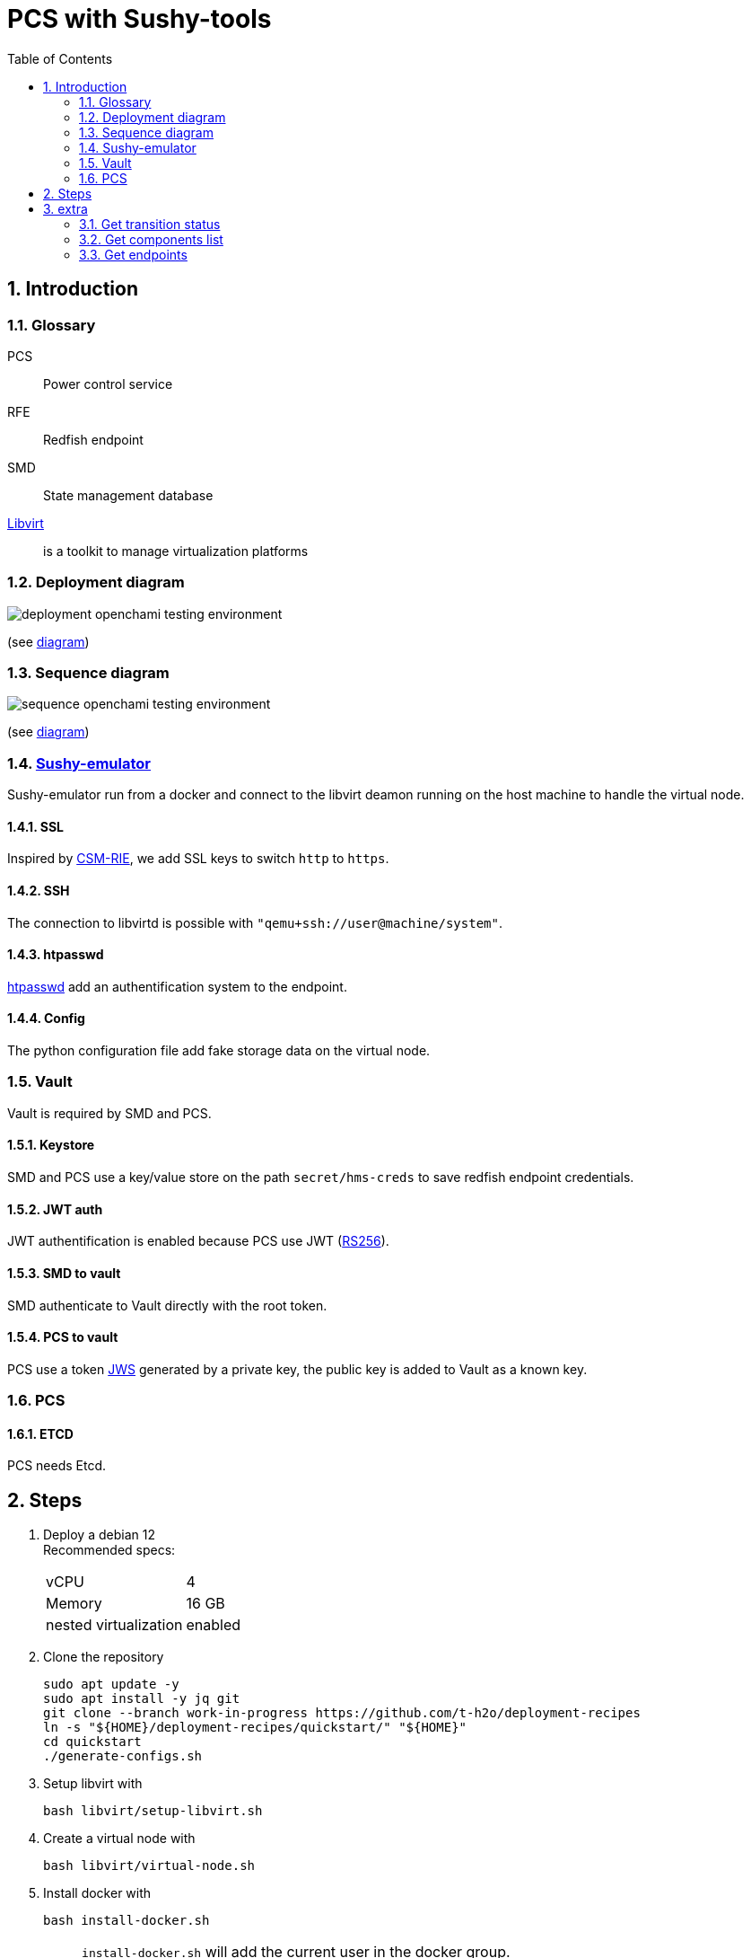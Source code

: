 = PCS with Sushy-tools
:toc:
:sectnums:

== Introduction

=== Glossary

PCS:: Power control service
RFE:: Redfish endpoint
SMD:: State management database
https://libvirt.org/[Libvirt]:: is a toolkit to manage virtualization platforms

=== Deployment diagram

image:assets/deployment-openchami-testing-environment.svg[]

(see link:assets/deployment-openchami-testing-environment.plantuml[diagram])

=== Sequence diagram

image:assets/sequence-openchami-testing-environment.svg[]

(see link:assets/sequence-openchami-testing-environment.plantuml[diagram])

=== https://docs.openstack.org/sushy-tools/latest/user/dynamic-emulator.html[Sushy-emulator]

Sushy-emulator run from a docker and connect to the libvirt deamon running on the host machine to handle the virtual node.

==== SSL

Inspired by https://github.com/OpenCHAMI/csm-redfish-interface-emulator[CSM-RIE], we add SSL keys to switch `http` to `https`.

==== SSH

The connection to libvirtd is possible with `"qemu+ssh://user@machine/system"`.

==== htpasswd

https://httpd.apache.org/docs/current/programs/htpasswd.html[htpasswd] add an authentification system to the endpoint.

==== Config

The python configuration file add fake storage data on the virtual node.

=== Vault

Vault is required by SMD and PCS.

==== Keystore

SMD and PCS use a key/value store on the path `secret/hms-creds` to save redfish endpoint credentials.

==== JWT auth

JWT authentification is enabled because PCS use JWT (https://stackoverflow.com/a/39239395[RS256]).

==== SMD to vault

SMD authenticate to Vault directly with the root token.

==== PCS to vault

PCS use a token https://www.rfc-editor.org/rfc/rfc7515[JWS] generated by a private key, the public key is added to Vault as a known key.

=== PCS

==== ETCD

PCS needs Etcd.

== Steps

. Deploy a debian 12 +
Recommended specs:
+
[cols="1,1"]
|===
| vCPU
| 4

| Memory
| 16 GB

| nested virtualization
| enabled
|===

. Clone the repository
+
[source, shell]
----
sudo apt update -y
sudo apt install -y jq git
git clone --branch work-in-progress https://github.com/t-h2o/deployment-recipes
ln -s "${HOME}/deployment-recipes/quickstart/" "${HOME}"
cd quickstart
./generate-configs.sh
----

. Setup libvirt with
+
[source, shell]
----
bash libvirt/setup-libvirt.sh
----

. Create a virtual node with
+
[source, shell]
----
bash libvirt/virtual-node.sh
----

. Install docker with
+
[source, shell]
----
bash install-docker.sh
----
+
NOTE: `install-docker.sh` will add the current user in the docker group. +
To avoid permission error: +
Login to the current user (eg: `su $(whoami)`).

. Create sushy-emulator folder
+
[source, shell]
----
bash rfe-sushy-emulator.sh
----

. Run openchami services
+
[source, shell]
----
make run
----

. Add ssh key to sushy-emulator
+
[source, shell]
----
docker exec x1000c0s0b0 bash -c "ssh-keyscan \"$(docker network inspect bridge -f '{{range .IPAM.Config}}{{.Gateway}}{{end}}')\" > /root/.ssh/known_hosts"
----

. Add sushy-emulator as RFE
+
[source, shell]
----
curl -X POST -d '{"RedfishEndpoints":[{
  "ID":"x1000c0s0b0",
  "FQDN":"x1000c0s0b0",
  "RediscoverOnUpdate":true,
  "User":"root",
  "Password":"root_password"
}]}' http://localhost:27779/hsm/v2/Inventory/RedfishEndpoints
----

. Switch state off
+
[source, shell]
----
bash transition.sh x1000c0s0b0n0 force-off
bash transition.sh x1000c0s0b0n0 on
----

== extra

=== Get transition status

----
curl -s localhost:28007/transitions/${TRANSITION_ID} | jq
----

=== Get components list

----
curl --cacert cacert.pem -H "Authorization: Bearer $(<access_token)" https://foobar.openchami.cluster:8443/hsm/v2/State/Components | jq
----

=== Get endpoints

----
curl --cacert cacert.pem -H "Authorization: Bearer $ACCESS_TOKEN" "https://foobar.openchami.cluster:8443/hsm/v2/Inventory/ComponentEndpoints" | jq
----
